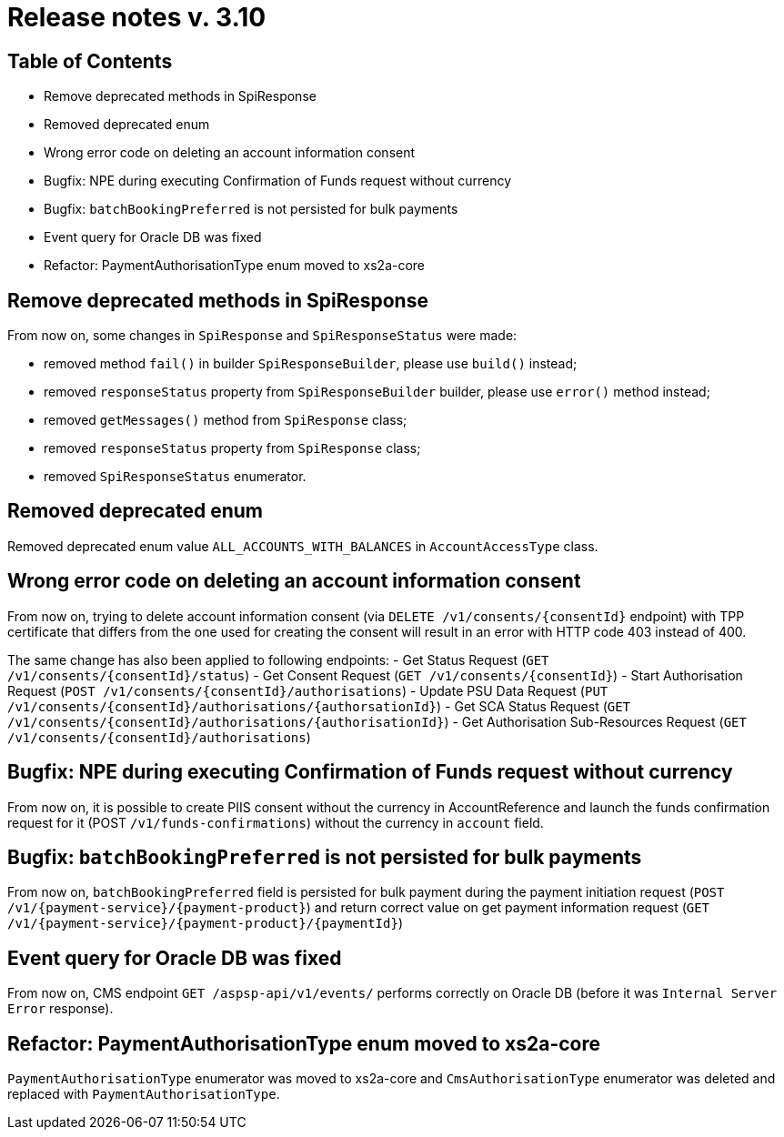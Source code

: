 = Release notes v. 3.10

== Table of Contents
* Remove deprecated methods in SpiResponse
* Removed deprecated enum
* Wrong error code on deleting an account information consent
* Bugfix: NPE during executing Confirmation of Funds request without currency
* Bugfix: `batchBookingPreferred` is not persisted for bulk payments
* Event query for Oracle DB was fixed
* Refactor: PaymentAuthorisationType enum moved to xs2a-core

== Remove deprecated methods in SpiResponse

From now on, some changes in `SpiResponse` and `SpiResponseStatus` were made:

- removed method `fail()` in builder `SpiResponseBuilder`, please use `build()` instead;
- removed `responseStatus` property from `SpiResponseBuilder` builder, please use `error()` method instead;
- removed `getMessages()` method from `SpiResponse` class;
- removed `responseStatus` property from `SpiResponse` class;
- removed `SpiResponseStatus` enumerator.

== Removed deprecated enum

Removed deprecated enum value `ALL_ACCOUNTS_WITH_BALANCES` in `AccountAccessType` class.

== Wrong error code on deleting an account information consent

From now on, trying to delete account information consent (via `DELETE /v1/consents/{consentId}` endpoint) with TPP
certificate that differs from the one used for creating the consent will result in an error with HTTP code 403 instead of 400.

The same change has also been applied to following endpoints:
 - Get Status Request (`GET /v1/consents/{consentId}/status`)
 - Get Consent Request (`GET /v1/consents/{consentId}`)
 - Start Authorisation Request (`POST /v1/consents/{consentId}/authorisations`)
 - Update PSU Data Request (`PUT /v1/consents/{consentId}/authorisations/{authorsationId}`)
 - Get SCA Status Request (`GET /v1/consents/{consentId}/authorisations/{authorisationId}`)
 - Get Authorisation Sub-Resources Request (`GET /v1/consents/{consentId}/authorisations`)

== Bugfix: NPE during executing Confirmation of Funds request without currency

From now on, it is possible to create PIIS consent without the currency in AccountReference and launch the funds
confirmation request for it (POST `/v1/funds-confirmations`) without the currency in `account` field.

== Bugfix: `batchBookingPreferred` is not persisted for bulk payments

From now on, `batchBookingPreferred` field is persisted for bulk payment during the payment initiation request (`POST /v1/{payment-service}/{payment-product}`)
 and return correct value on get payment information request (`GET /v1/{payment-service}/{payment-product}/{paymentId}`)

== Event query for Oracle DB was fixed

From now on, CMS endpoint `GET /aspsp-api/v1/events/` performs correctly on Oracle DB (before it was `Internal Server Error` response).

== Refactor: PaymentAuthorisationType enum moved to xs2a-core

`PaymentAuthorisationType` enumerator was moved to xs2a-core and `CmsAuthorisationType` enumerator was deleted and
replaced with `PaymentAuthorisationType`.
